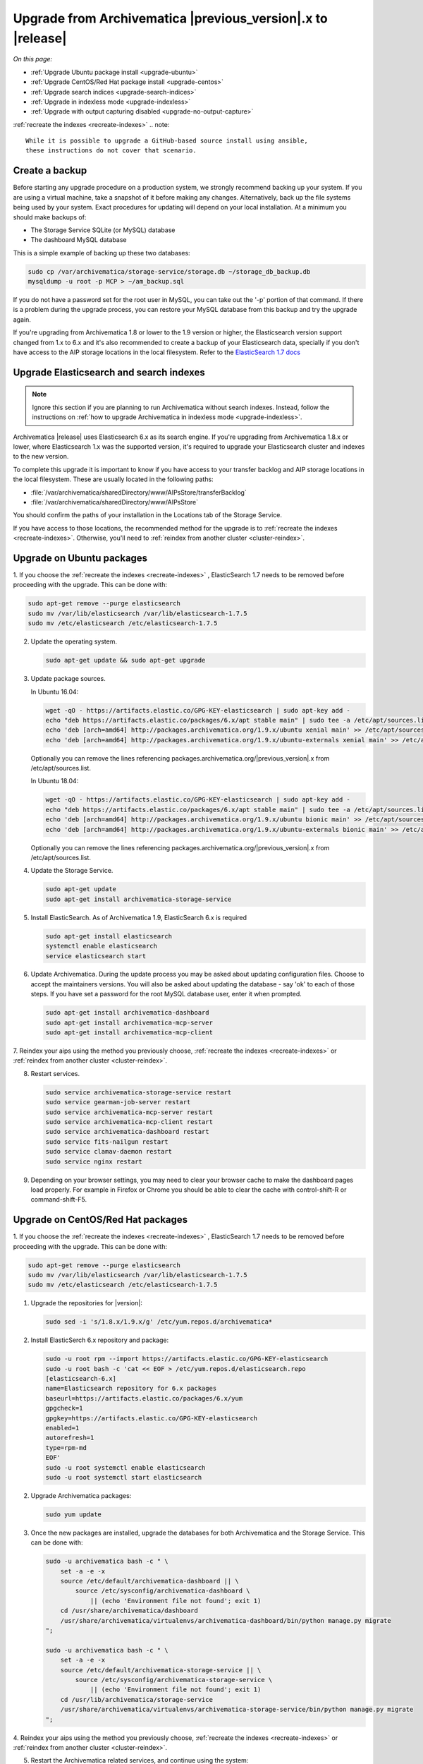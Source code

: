 .. _upgrade:

============================================================
Upgrade from Archivematica |previous_version|.x to |release|
============================================================

*On this page:*

* :ref:`Upgrade Ubuntu package install <upgrade-ubuntu>`
* :ref:`Upgrade CentOS/Red Hat package install <upgrade-centos>`
* :ref:`Upgrade search indices <upgrade-search-indices>`
* :ref:`Upgrade in indexless mode <upgrade-indexless>`
* :ref:`Upgrade with output capturing disabled <upgrade-no-output-capture>`
:ref:`recreate the indexes <recreate-indexes>`
.. note::

   While it is possible to upgrade a GitHub-based source install using ansible,
   these instructions do not cover that scenario.

.. _create-backup:

Create a backup
---------------

Before starting any upgrade procedure on a production system, we strongly
recommend backing up your system. If you are using a virtual machine, take a
snapshot of it before making any changes. Alternatively, back up the file
systems being used by your system. Exact procedures for updating will depend on
your local installation. At a minimum you should make backups of:

* The Storage Service SQLite (or MySQL) database
* The dashboard MySQL database

This is a simple example of backing up these two databases:

.. code:: bash

   sudo cp /var/archivematica/storage-service/storage.db ~/storage_db_backup.db
   mysqldump -u root -p MCP > ~/am_backup.sql

If you do not have a password set for the root user in MySQL, you can take out
the '-p' portion of that command. If there is a problem during the upgrade
process, you can restore your MySQL database from this backup and try the
upgrade again.

If you're upgrading from Archivematica 1.8 or lower to the 1.9 version or
higher, the Elasticsearch version support changed from 1.x to 6.x and it's
also recommended to create a backup of your Elasticsearch data, specially if
you don't have access to the AIP storage locations in the local filesystem. 
Refer to the `ElasticSearch 1.7 docs <https://www.elastic.co/guide/en/elasticsearch/reference/1.7/modules-snapshots.html>`_

.. _upgrade-search-indices:

Upgrade Elasticsearch and search indexes
----------------------------------------

.. note::

   Ignore this section if you are planning to run Archivematica without search
   indexes. Instead, follow the instructions on :ref:`how to upgrade
   Archivematica in indexless mode <upgrade-indexless>`.

Archivematica |release| uses Elasticsearch 6.x as its search engine. If you're
upgrading from Archivematica 1.8.x or lower, where Elasticsearch 1.x was the
supported version, it's required to upgrade your Elasticsearch cluster and
indexes to the new version.

To complete this upgrade it is important to know if you have access to your
transfer backlog and AIP storage locations in the local filesystem.
These are usually located in the following paths:

* :file:`/var/archivematica/sharedDirectory/www/AIPsStore/transferBacklog`
* :file:`/var/archivematica/sharedDirectory/www/AIPsStore`

You should confirm the paths of your installation in the Locations tab of the
Storage Service.

If you have access to those locations, the recommended method for the upgrade is
to :ref:`recreate the indexes <recreate-indexes>`. Otherwise, you'll need to
:ref:`reindex from another cluster <cluster-reindex>`.


.. _upgrade-ubuntu:

Upgrade on Ubuntu packages
--------------------------

1. If you choose the :ref:`recreate the indexes <recreate-indexes>` , ElasticSearch 1.7 
needs to be removed before proceeding with the upgrade. This can be done with:

.. code:: bash

   sudo apt-get remove --purge elasticsearch
   sudo mv /var/lib/elasticsearch /var/lib/elasticsearch-1.7.5
   sudo mv /etc/elasticsearch /etc/elasticsearch-1.7.5

2. Update the operating system.

   .. code:: bash

      sudo apt-get update && sudo apt-get upgrade

3. Update package sources.

   In Ubuntu 16.04:

   .. code:: bash

      wget -qO - https://artifacts.elastic.co/GPG-KEY-elasticsearch | sudo apt-key add -
      echo "deb https://artifacts.elastic.co/packages/6.x/apt stable main" | sudo tee -a /etc/apt/sources.list.d/elastic-6.x.list
      echo 'deb [arch=amd64] http://packages.archivematica.org/1.9.x/ubuntu xenial main' >> /etc/apt/sources.list
      echo 'deb [arch=amd64] http://packages.archivematica.org/1.9.x/ubuntu-externals xenial main' >> /etc/apt/sources.list

   Optionally you can remove the lines referencing
   packages.archivematica.org/|previous_version|.x from /etc/apt/sources.list.

   In Ubuntu 18.04:

   .. code:: bash

      wget -qO - https://artifacts.elastic.co/GPG-KEY-elasticsearch | sudo apt-key add -
      echo "deb https://artifacts.elastic.co/packages/6.x/apt stable main" | sudo tee -a /etc/apt/sources.list.d/elastic-6.x.list
      echo 'deb [arch=amd64] http://packages.archivematica.org/1.9.x/ubuntu bionic main' >> /etc/apt/sources.list
      echo 'deb [arch=amd64] http://packages.archivematica.org/1.9.x/ubuntu-externals bionic main' >> /etc/apt/sources.list

   Optionally you can remove the lines referencing
   packages.archivematica.org/|previous_version|.x from /etc/apt/sources.list.

4. Update the Storage Service.

   .. code:: bash

      sudo apt-get update
      sudo apt-get install archivematica-storage-service

5. Install ElasticSearch. As of Archivematica 1.9, ElasticSearch 6.x is 
   required

   .. code:: bash

      sudo apt-get install elasticsearch
      systemctl enable elasticsearch
      service elasticsearch start

6. Update Archivematica. During the update process you may be asked about
   updating configuration files. Choose to accept the maintainers versions. You
   will also be asked about updating the database - say 'ok' to each of those
   steps. If you have set a password for the root MySQL database user, enter it
   when prompted. 

   .. code:: bash

      sudo apt-get install archivematica-dashboard
      sudo apt-get install archivematica-mcp-server
      sudo apt-get install archivematica-mcp-client


7. Reindex your aips using the method you previously choose,  :ref:`recreate the indexes <recreate-indexes>` or
:ref:`reindex from another cluster <cluster-reindex>`.

8. Restart services.

   .. code:: bash

      sudo service archivematica-storage-service restart
      sudo service gearman-job-server restart
      sudo service archivematica-mcp-server restart
      sudo service archivematica-mcp-client restart 
      sudo service archivematica-dashboard restart
      sudo service fits-nailgun restart
      sudo service clamav-daemon restart
      sudo service nginx restart

9. Depending on your browser settings, you may need to clear your browser cache
   to make the dashboard pages load properly. For example in Firefox or Chrome
   you should be able to clear the cache with control-shift-R or
   command-shift-F5.

.. _upgrade-centos:

Upgrade on CentOS/Red Hat packages
----------------------------------

1. If you choose the :ref:`recreate the indexes <recreate-indexes>` , ElasticSearch 1.7 
needs to be removed before proceeding with the upgrade. This can be done with:

.. code:: bash

   sudo apt-get remove --purge elasticsearch
   sudo mv /var/lib/elasticsearch /var/lib/elasticsearch-1.7.5
   sudo mv /etc/elasticsearch /etc/elasticsearch-1.7.5

1. Upgrade the repositories for |version|:

   .. code:: bash

    sudo sed -i 's/1.8.x/1.9.x/g' /etc/yum.repos.d/archivematica*

2. Install ElasticSerch 6.x repository and package:

   .. code:: bash

    sudo -u root rpm --import https://artifacts.elastic.co/GPG-KEY-elasticsearch
    sudo -u root bash -c 'cat << EOF > /etc/yum.repos.d/elasticsearch.repo
    [elasticsearch-6.x]
    name=Elasticsearch repository for 6.x packages
    baseurl=https://artifacts.elastic.co/packages/6.x/yum
    gpgcheck=1
    gpgkey=https://artifacts.elastic.co/GPG-KEY-elasticsearch
    enabled=1
    autorefresh=1
    type=rpm-md
    EOF'
    sudo -u root systemctl enable elasticsearch
    sudo -u root systemctl start elasticsearch

2. Upgrade Archivematica packages:

   .. code:: bash

      sudo yum update

3. Once the new packages are installed, upgrade the databases for both
   Archivematica and the Storage Service. This can be done with:

   .. code:: bash

      sudo -u archivematica bash -c " \
          set -a -e -x
          source /etc/default/archivematica-dashboard || \
              source /etc/sysconfig/archivematica-dashboard \
                  || (echo 'Environment file not found'; exit 1)
          cd /usr/share/archivematica/dashboard
          /usr/share/archivematica/virtualenvs/archivematica-dashboard/bin/python manage.py migrate
      ";

      sudo -u archivematica bash -c " \
          set -a -e -x
          source /etc/default/archivematica-storage-service || \
              source /etc/sysconfig/archivematica-storage-service \
                  || (echo 'Environment file not found'; exit 1)
          cd /usr/lib/archivematica/storage-service
          /usr/share/archivematica/virtualenvs/archivematica-storage-service/bin/python manage.py migrate
      ";


4. Reindex your aips using the method you previously choose,  :ref:`recreate the indexes <recreate-indexes>` or
:ref:`reindex from another cluster <cluster-reindex>`.

5. Restart the Archivematica related services, and continue using the system:

   .. code:: bash

      sudo systemctl restart archivematica-storage-service
      sudo systemctl restart archivematica-dashboard
      sudo systemctl restart archivematica-mcp-client
      sudo systemctl restart archivematica-mcp-server

6. Depending on your browser settings, you may need to clear your browser cache
   to make the dashboard pages load properly. For example in Firefox or Chrome
   you should be able to clear the cache with control-shift-R or
   command-shift-F5.


.. _upgrade-ansible:

Upgrade using Ansible
---------------------

This upgrade method will work with Vagrant machines, but also
with cloud based virtual machines, or phisical servers.

1. Connect to your Vagrant machine or server
    
    .. code:: bash

      vagrant ssh # Or ssh <your user>@<host> 

2. Install Ansible

    .. code:: bash

      sudo pip install ansible

3. Checkout the deployment repo:

   .. code:: bash

      git clone https://github.com/artefactual/deploy-pub.git

3. Go into the appropiate playbook folder, and install the needed roles

   .. _ubuntu-16.04:

   Ubuntu 16.04 (Xenial):

   .. code:: bash

      cd deploy-pub/playbooks/archivematica-xenial
      ansible-galaxy install -f -p roles/ -r requirements.yml

   .. _ubuntu-18.04:

   Ubuntu 18.04 (Bionic):

   .. code:: bash

      cd deploy-pub/playbooks/archivematica-bionic
      ansible-galaxy install -f -p roles/ -r requirements.yml

   .. _centos-7:

   Centos 7:

   .. code:: bash

      cd deploy-pub/playbooks/archivematica-centos7
      ansible-galaxy install -f -p roles/ -r requirements.yml

4. Verify that the vars-singlenode.yml has the appropiate contents, or update it
with your own

5. Create a hosts file

    .. code:: bash
    echo 'am-local   ansible_connection=local' > hosts

6. Upgrade Archivematica running

    .. code:: bash
    
    ansible-playbook -i hosts singlenode.yml

    
.. _recreate-indexes:

Recreate indexes
^^^^^^^^^^^^^^^^

Using this method, the indexes will be recreated with the new mappings and
settings and will be populated from the files and database information. This
will allow you to upgrade the Elasticsearch instance to 6.x without having to
manage the 1.x indexes' data. Run the following commands:

* :ref:`Rebuild AIPs indexes <aip-indexes>`
* :ref:`Rebuild Transfers indexes <transfer-indexes>`

.. note::
   Please notice, the execution of this command may take a long time for big
   AIP and Transfer Backlog storage locations, especially if the AIPs are stored
   compressed, or using a third party service. If that is your case, you may want to try the
   :ref:`reindex from another cluster method <cluster-reindex>`, below.

.. _cluster-reindex:

Reindex from another cluster
^^^^^^^^^^^^^^^^^^^^^^^^^^^^

If you don't have access to the AIP and/or transfer backlog locations, this
method will allow you to upgrade the existing Elasticsearch indexes to the new
version. However, it will require you to setup and configure two Elasticsearch
instances, one using the 1.x version with the existing data and the other
using the 6.x version to hold the new indexes. Archivematica includes a command
to perform this reindex process, which requires a few considerations before its
execution:

#. The ``archivematica_src_elasticsearch_server`` configuration attribute must
   be set to the ES 6.x instance URL.
#. Archivematica must have access to both ES instances:

   #. External access must be enabled in the ES instances if they are not in the
      same machine as Archivematica.
   #. The command accepts basic authentication parameters to connect to the ES 1.x
      instance.
   #. The ``archivematica_src_elasticsearch_host`` configuration attribute
      accepts RFC-1738 formatted URLs (e.g.: ``https://user:secret@host:443``).

#. The ES 1.x host has to be white-listed in the ES 6.x "elasticsearch.yaml"
   configuration file (e.g.: reindex.remote.whitelist: "host:9200").
#. The command requires the ES 1.x instance URL (including protocol and port)
   as the first argument, two optional parameters for basic authentication and two other
   optional parameters to set the timeout for both connections and the chunk
   size for each request.

Execution example:

.. code:: bash

   sudo -u archivematica bash -c " \
       set -a -e -x
       source /etc/default/archivematica-dashboard || \
           source /etc/sysconfig/archivematica-dashboard \
               || (echo 'Environment file not found'; exit 1)
       cd /usr/share/archivematica/dashboard
       /usr/share/archivematica/virtualenvs/archivematica-dashboard/bin/python \
           manage.py reindex_from_remote_cluster \
               https://192.168.168.196:9200 -u test -p 1234 -t 30 -s 10
   ";

.. note::
   For a more detailed instructions about how to run the upgrade with both
   Elasticsearch instances running in the same machine `visit our Wiki`_.

   Verify that you hve a working ElasticSearch 1.7 instance with all your data
   before you start the upgrade!

.. _upgrade-indexless:

Upgrade in indexless mode
-------------------------

As of Archivematica 1.7, Archivematica can be run in indexless mode; that is,
without Elasticsearch. Installing Archivematica without Elasticsearch, or with
limited Elasticsearch functionality, means reduced consumption of compute
resources and lower operational complexity. By setting the
``archivematica_src_search_enabled`` configuration attribute, administrators can
define how many things Elasticsearch is indexing, if any. This can impact
searching across several different dashboard pages.

1. Upgrade your existing Archivematica pipeline following the instructions
   above.

2. Modify the relevant systemd EnvironmentFile files by adding lines that set
   the relevant environment variables to ``false``.

   If you are using Ubuntu, run the following commands.

   .. code:: bash

      sudo sh -c 'echo "ARCHIVEMATICA_DASHBOARD_DASHBOARD_SEARCH_ENABLED=false" >> /etc/default/archivematica-dashboard'
      sudo sh -c 'echo "ARCHIVEMATICA_MCPSERVER_MCPSERVER_SEARCH_ENABLED=false" >> /etc/default/archivematica-mcp-server'
      sudo sh -c 'echo "ARCHIVEMATICA_MCPCLIENT_MCPCLIENT_SEARCH_ENABLED=false" >> /etc/default/archivematica-mcp-client'

   If you are using CentOS, run the following commands.

   .. code:: bash

      sudo sh -c 'echo "ARCHIVEMATICA_DASHBOARD_DASHBOARD_SEARCH_ENABLED=false" >> /etc/sysconfig/archivematica-dashboard'
      sudo sh -c 'echo "ARCHIVEMATICA_MCPSERVER_MCPSERVER_SEARCH_ENABLED=false" >> /etc/sysconfig/archivematica-mcp-server'
      sudo sh -c 'echo "ARCHIVEMATICA_MCPCLIENT_MCPCLIENT_SEARCH_ENABLED=false" >> /etc/sysconfig/archivematica-mcp-client'

3. Restart services.

   If you are using Ubuntu, run the following commands.

   .. code:: bash

      sudo service archivematica-dashboard restart
      sudo service archivematica-mcp-client restart
      sudo service archivematica-mcp-server restart

   If you are using CentOS, run the following commands.

   .. code:: bash

      sudo -u root systemctl restart archivematica-dashboard
      sudo -u root systemctl restart archivematica-mcp-client
      sudo -u root systemctl restart archivematica-mcp-server

4. If you had previously installed and started the Elasticsearch service, you
   can turn it off now.

   .. code:: bash

      sudo -u root systemctl stop elasticsearch
      sudo -u root systemctl disable elasticsearch

.. _upgrade-no-output-capture:

Upgrade with output capturing disabled
--------------------------------------

As of Archivematica 1.7.1, output capturing can be disabled at upgrade or at
any other time. This means the stdout and stderr from preservation tasks are
not captured, which can result in a performane improvement. See the
`Task output capturing configuration <task-output-capturing-admin>` page for
more details. In order to disable output capturing, set the
``ARCHIVEMATICA_MCPCLIENT_MCPCLIENT_CAPTURE_CLIENT_SCRIPT_OUTPUT`` environment
variable to ``false`` and restart the MCP Client process(es). Consult the
installation instructions for your deployment method for more details on how to
set environment variables and restart Archivematica processes.


:ref:`Back to the top <upgrade>`

.. _`known issue with pip`: https://bugs.launchpad.net/ubuntu/+source/python-pip/+bug/1658844
.. _`visit our Wiki`: https://wiki.archivematica.org/Update_ElasticSearch
